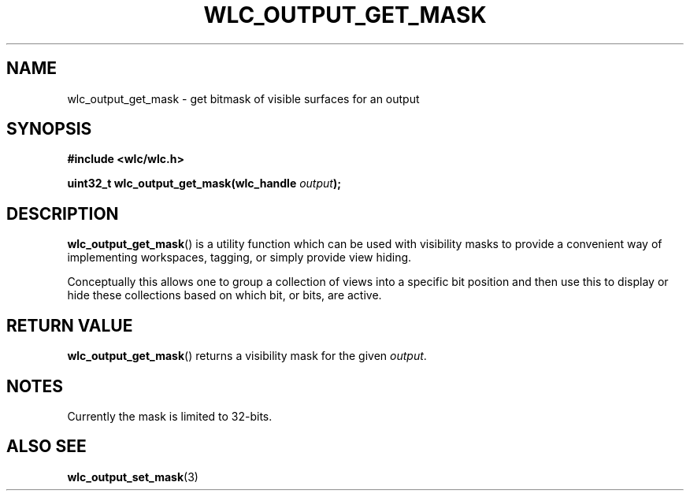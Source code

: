 .TH WLC_OUTPUT_GET_MASK 3 2016-04-22 WLC "WLC API Funcitons"

.SH NAME
wlc_output_get_mask \- get bitmask of visible surfaces for an output

.SH SYNOPSIS
.B #include <wlc/wlc.h>

.BI "uint32_t wlc_output_get_mask(wlc_handle "output ");"

.SH DESCRIPTION
.BR wlc_output_get_mask ()
is a utility function which can be used with visibility masks to provide a
convenient way of implementing workspaces, tagging, or simply provide view
hiding.

Conceptually this allows one to group a collection of views into a specific
bit position and then use this to display or hide these collections based
on which bit, or bits, are active.

.SH RETURN VALUE
.BR wlc_output_get_mask ()
returns a visibility mask for the given
.IR output .

.SH NOTES
Currently the mask is limited to 32-bits.

.SH ALSO SEE
.BR wlc_output_set_mask (3)
